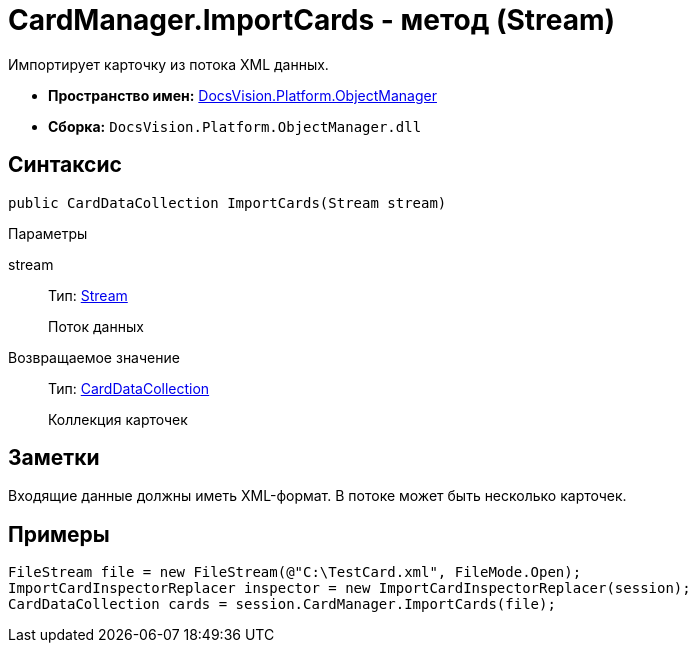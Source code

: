 = CardManager.ImportCards - метод (Stream)

Импортирует карточку из потока XML данных.

* *Пространство имен:* xref:api/DocsVision/Platform/ObjectManager/ObjectManager_NS.adoc[DocsVision.Platform.ObjectManager]
* *Сборка:* `DocsVision.Platform.ObjectManager.dll`

== Синтаксис

[source,csharp]
----
public CardDataCollection ImportCards(Stream stream)
----

Параметры

stream::
Тип: http://msdn.microsoft.com/ru-ru/library/system.io.stream.aspx[Stream]
+
Поток данных

Возвращаемое значение::
Тип: xref:api/DocsVision/Platform/ObjectManager/CardDataCollection_CL.adoc[CardDataCollection]
+
Коллекция карточек

== Заметки

Входящие данные должны иметь XML-формат. В потоке может быть несколько карточек.

== Примеры

[source,csharp]
----
FileStream file = new FileStream(@"C:\TestCard.xml", FileMode.Open);
ImportCardInspectorReplacer inspector = new ImportCardInspectorReplacer(session);
CardDataCollection cards = session.CardManager.ImportCards(file);
----
